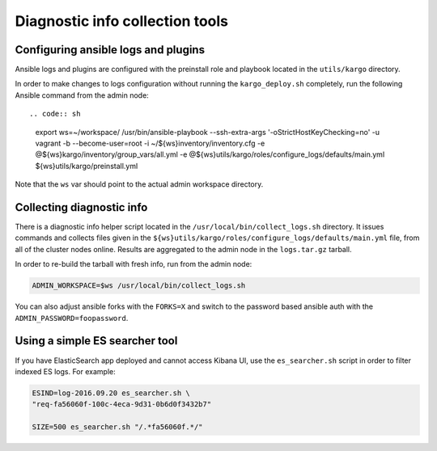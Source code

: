 .. _diag-info-tools:

Diagnostic info collection tools
================================

Configuring ansible logs and plugins
------------------------------------

Ansible logs and plugins are configured with the preinstall role and playbook
located in the ``utils/kargo`` directory.

In order to make changes to logs configuration without running the
``kargo_deploy.sh`` completely, run the following Ansible command from the
admin node::

.. code:: sh

      export ws=~/workspace/
      /usr/bin/ansible-playbook --ssh-extra-args '-o\ StrictHostKeyChecking=no' \
      -u vagrant -b --become-user=root -i ~/${ws}inventory/inventory.cfg \
      -e @${ws}kargo/inventory/group_vars/all.yml \
      -e @${ws}utils/kargo/roles/configure_logs/defaults/main.yml \
      ${ws}utils/kargo/preinstall.yml

Note that the ``ws`` var should point to the actual admin workspace directory.

Collecting diagnostic info
--------------------------

There is a diagnostic info helper script located in the
``/usr/local/bin/collect_logs.sh`` directory. It issues commands and collects
files given in the ``${ws}utils/kargo/roles/configure_logs/defaults/main.yml``
file, from all of the cluster nodes online. Results are aggregated to the
admin node in the ``logs.tar.gz`` tarball.

In order to re-build the tarball with fresh info, run from the admin node:

.. code:: sh

      ADMIN_WORKSPACE=$ws /usr/local/bin/collect_logs.sh

You can also adjust ansible forks with the ``FORKS=X`` and switch to the
password based ansible auth with the ``ADMIN_PASSWORD=foopassword``.

Using a simple ES searcher tool
-------------------------------

If you have ElasticSearch app deployed and cannot access Kibana UI, use the
``es_searcher.sh`` script in order to filter indexed ES logs. For example:

.. code:: sh

      ESIND=log-2016.09.20 es_searcher.sh \
      "req-fa56060f-100c-4eca-9d31-0b6d0f3432b7"

      SIZE=500 es_searcher.sh "/.*fa56060f.*/"
